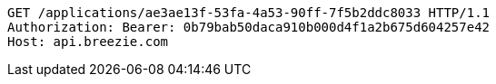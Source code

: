 [source,http,options="nowrap"]
----
GET /applications/ae3ae13f-53fa-4a53-90ff-7f5b2ddc8033 HTTP/1.1
Authorization: Bearer: 0b79bab50daca910b000d4f1a2b675d604257e42
Host: api.breezie.com

----
